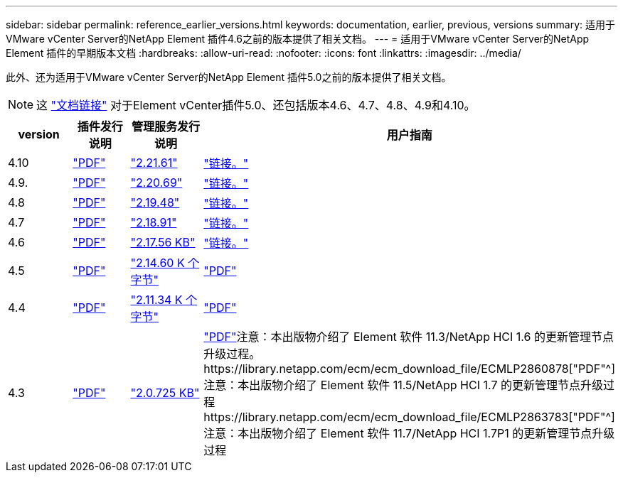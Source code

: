 ---
sidebar: sidebar 
permalink: reference_earlier_versions.html 
keywords: documentation, earlier, previous, versions 
summary: 适用于VMware vCenter Server的NetApp Element 插件4.6之前的版本提供了相关文档。 
---
= 适用于VMware vCenter Server的NetApp Element 插件的早期版本文档
:hardbreaks:
:allow-uri-read: 
:nofooter: 
:icons: font
:linkattrs: 
:imagesdir: ../media/


[role="lead"]
此外、还为适用于VMware vCenter Server的NetApp Element 插件5.0之前的版本提供了相关文档。


NOTE: 这 link:index.html["文档链接"] 对于Element vCenter插件5.0、还包括版本4.6、4.7、4.8、4.9和4.10。

[cols="4*"]
|===
| version | 插件发行说明 | 管理服务发行说明 | 用户指南 


| 4.10 | https://library.netapp.com/ecm/ecm_download_file/ECMLP2884458["PDF"^] | https://library.netapp.com/ecm/ecm_download_file/ECMLP2884458["2.21.61"^] | link:index.html["链接。"] 


| 4.9. | https://library.netapp.com/ecm/ecm_download_file/ECMLP2881904["PDF"^] | https://library.netapp.com/ecm/ecm_download_file/ECMLP2881904["2.20.69"^] | link:index.html["链接。"] 


| 4.8 | https://library.netapp.com/ecm/ecm_download_file/ECMLP2879296["PDF"^] | https://library.netapp.com/ecm/ecm_download_file/ECMLP2879296["2.19.48"^] | link:index.html["链接。"] 


| 4.7 | https://library.netapp.com/ecm/ecm_download_file/ECMLP2876748["PDF"^] | https://library.netapp.com/ecm/ecm_download_file/ECMLP2876748["2.18.91"^] | link:index.html["链接。"] 


| 4.6 | https://library.netapp.com/ecm/ecm_download_file/ECMLP2874631["PDF"^] | https://kb.netapp.com/Advice_and_Troubleshooting/Data_Storage_Software/Management_services_for_Element_Software_and_NetApp_HCI/NetApp_Hybrid_Cloud_Control_and_Management_Services_2.17.56_Release_Notes["2.17.56 KB"^] | link:index.html["链接。"] 


| 4.5 | https://library.netapp.com/ecm/ecm_download_file/ECMLP2873396["PDF"^] | https://kb.netapp.com/Advice_and_Troubleshooting/Data_Storage_Software/Management_services_for_Element_Software_and_NetApp_HCI/Management_Services_2.14.60_Release_Notes["2.14.60 K 个字节"^] | https://library.netapp.com/ecm/ecm_download_file/ECMLP2872843["PDF"^] 


| 4.4 | https://library.netapp.com/ecm/ecm_download_file/ECMLP2866569["PDF"^] | https://kb.netapp.com/Advice_and_Troubleshooting/Data_Storage_Software/Management_services_for_Element_Software_and_NetApp_HCI/Management_Services_2.11.34_Release_Notes["2.11.34 K 个字节"^] | https://library.netapp.com/ecm/ecm_download_file/ECMLP2870280["PDF"^] 


| 4.3 | https://library.netapp.com/ecm/ecm_download_file/ECMLP2856119["PDF"^] | https://kb.netapp.com/Advice_and_Troubleshooting/Data_Storage_Software/Management_services_for_Element_Software_and_NetApp_HCI/Management_Services_2.0.725_Release_Notes["2.0.725 KB"^] | https://library.netapp.com/ecm/ecm_download_file/ECMLP2860023["PDF"^]注意：本出版物介绍了 Element 软件 11.3/NetApp HCI 1.6 的更新管理节点升级过程。https://library.netapp.com/ecm/ecm_download_file/ECMLP2860878["PDF"^]注意：本出版物介绍了 Element 软件 11.5/NetApp HCI 1.7 的更新管理节点升级过程https://library.netapp.com/ecm/ecm_download_file/ECMLP2863783["PDF"^]注意：本出版物介绍了 Element 软件 11.7/NetApp HCI 1.7P1 的更新管理节点升级过程 
|===